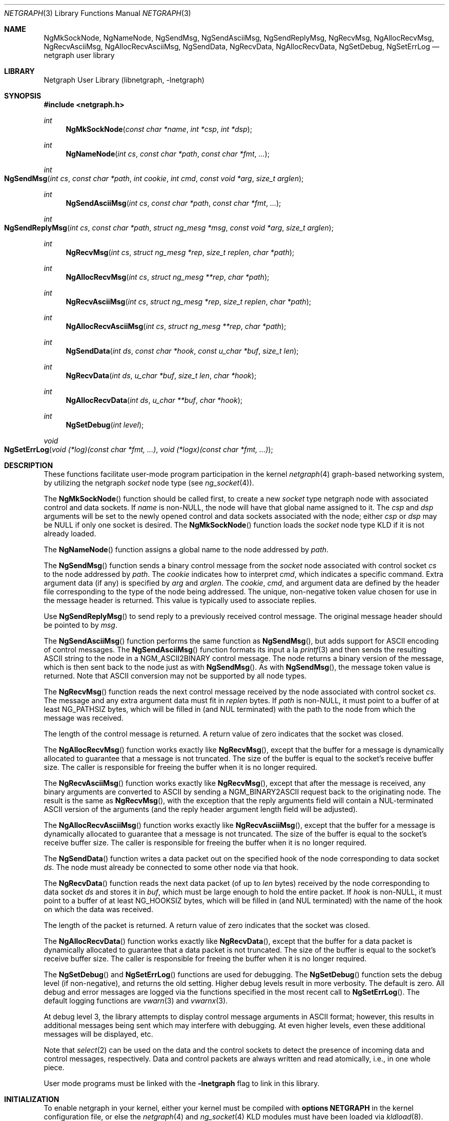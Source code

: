 .\" Copyright (c) 1996-1999 Whistle Communications, Inc.
.\" All rights reserved.
.\"
.\" Subject to the following obligations and disclaimer of warranty, use and
.\" redistribution of this software, in source or object code forms, with or
.\" without modifications are expressly permitted by Whistle Communications;
.\" provided, however, that:
.\" 1. Any and all reproductions of the source or object code must include the
.\"    copyright notice above and the following disclaimer of warranties; and
.\" 2. No rights are granted, in any manner or form, to use Whistle
.\"    Communications, Inc. trademarks, including the mark "WHISTLE
.\"    COMMUNICATIONS" on advertising, endorsements, or otherwise except as
.\"    such appears in the above copyright notice or in the software.
.\"
.\" THIS SOFTWARE IS BEING PROVIDED BY WHISTLE COMMUNICATIONS "AS IS", AND
.\" TO THE MAXIMUM EXTENT PERMITTED BY LAW, WHISTLE COMMUNICATIONS MAKES NO
.\" REPRESENTATIONS OR WARRANTIES, EXPRESS OR IMPLIED, REGARDING THIS SOFTWARE,
.\" INCLUDING WITHOUT LIMITATION, ANY AND ALL IMPLIED WARRANTIES OF
.\" MERCHANTABILITY, FITNESS FOR A PARTICULAR PURPOSE, OR NON-INFRINGEMENT.
.\" WHISTLE COMMUNICATIONS DOES NOT WARRANT, GUARANTEE, OR MAKE ANY
.\" REPRESENTATIONS REGARDING THE USE OF, OR THE RESULTS OF THE USE OF THIS
.\" SOFTWARE IN TERMS OF ITS CORRECTNESS, ACCURACY, RELIABILITY OR OTHERWISE.
.\" IN NO EVENT SHALL WHISTLE COMMUNICATIONS BE LIABLE FOR ANY DAMAGES
.\" RESULTING FROM OR ARISING OUT OF ANY USE OF THIS SOFTWARE, INCLUDING
.\" WITHOUT LIMITATION, ANY DIRECT, INDIRECT, INCIDENTAL, SPECIAL, EXEMPLARY,
.\" PUNITIVE, OR CONSEQUENTIAL DAMAGES, PROCUREMENT OF SUBSTITUTE GOODS OR
.\" SERVICES, LOSS OF USE, DATA OR PROFITS, HOWEVER CAUSED AND UNDER ANY
.\" THEORY OF LIABILITY, WHETHER IN CONTRACT, STRICT LIABILITY, OR TORT
.\" (INCLUDING NEGLIGENCE OR OTHERWISE) ARISING IN ANY WAY OUT OF THE USE OF
.\" THIS SOFTWARE, EVEN IF WHISTLE COMMUNICATIONS IS ADVISED OF THE POSSIBILITY
.\" OF SUCH DAMAGE.
.\"
.\" Author: Archie Cobbs <archie@whistle.com>
.\"
.\" $FreeBSD: src/lib/libnetgraph/netgraph.3,v 1.4.2.10 2002/12/29 16:35:36 schweikh Exp $
.\" $Whistle: netgraph.3,v 1.7 1999/01/25 07:14:06 archie Exp $
.\"
.Dd January 27, 2004
.Dt NETGRAPH 3
.Os
.Sh NAME
.Nm NgMkSockNode ,
.Nm NgNameNode ,
.Nm NgSendMsg ,
.Nm NgSendAsciiMsg ,
.Nm NgSendReplyMsg ,
.Nm NgRecvMsg ,
.Nm NgAllocRecvMsg ,
.Nm NgRecvAsciiMsg ,
.Nm NgAllocRecvAsciiMsg ,
.Nm NgSendData ,
.Nm NgRecvData ,
.Nm NgAllocRecvData ,
.Nm NgSetDebug ,
.Nm NgSetErrLog
.Nd netgraph user library
.Sh LIBRARY
.Lb libnetgraph
.Sh SYNOPSIS
.In netgraph.h
.Ft int
.Fn NgMkSockNode "const char *name" "int *csp" "int *dsp"
.Ft int
.Fn NgNameNode "int cs" "const char *path" "const char *fmt" ...
.Ft int
.Fo NgSendMsg
.Fa "int cs" "const char *path" "int cookie" "int cmd" "const void *arg"
.Fa "size_t arglen"
.Fc
.Ft int
.Fn NgSendAsciiMsg "int cs" "const char *path" "const char *fmt" ...
.Ft int
.Fo NgSendReplyMsg
.Fa "int cs" "const char *path" "struct ng_mesg *msg" "const void *arg"
.Fa "size_t arglen"
.Fc
.Ft int
.Fn NgRecvMsg "int cs" "struct ng_mesg *rep" "size_t replen" "char *path"
.Ft int
.Fn NgAllocRecvMsg "int cs" "struct ng_mesg **rep" "char *path"
.Ft int
.Fn NgRecvAsciiMsg "int cs" "struct ng_mesg *rep" "size_t replen" "char *path"
.Ft int
.Fn NgAllocRecvAsciiMsg "int cs" "struct ng_mesg **rep" "char *path"
.Ft int
.Fn NgSendData "int ds" "const char *hook" "const u_char *buf" "size_t len"
.Ft int
.Fn NgRecvData "int ds" "u_char *buf" "size_t len" "char *hook"
.Ft int
.Fn NgAllocRecvData "int ds" "u_char **buf" "char *hook"
.Ft int
.Fn NgSetDebug "int level"
.Ft void
.Fo NgSetErrLog
.Fa "void (*log)(const char *fmt, ...)"
.Fa "void (*logx)(const char *fmt, ...)"
.Fc
.Sh DESCRIPTION
These functions facilitate user-mode program participation in the kernel
.Xr netgraph 4
graph-based networking system, by utilizing the netgraph
.Vt socket
node type (see
.Xr ng_socket 4 ) .
.Pp
The
.Fn NgMkSockNode
function should be called first, to create a new
.Vt socket
type netgraph node with associated control and data sockets.
If
.Fa name
is
.No non- Ns Dv NULL ,
the node will have that global name assigned to it.
The
.Fa csp
and
.Fa dsp
arguments will be set to the newly opened control and data sockets
associated with the node; either
.Fa csp
or
.Fa dsp
may be
.Dv NULL
if only one socket is desired.
The
.Fn NgMkSockNode
function loads the
.Vt socket
node type KLD if it is not already loaded.
.Pp
The
.Fn NgNameNode
function assigns a global name to the node addressed by
.Fa path .
.Pp
The
.Fn NgSendMsg
function sends a binary control message from the
.Vt socket
node associated with control socket
.Fa cs
to the node addressed by
.Fa path .
The
.Fa cookie
indicates how to interpret
.Fa cmd ,
which indicates a specific command.
Extra argument data (if any) is specified by
.Fa arg
and
.Fa arglen .
The
.Fa cookie , cmd ,
and argument data are defined by the header file corresponding
to the type of the node being addressed.
The unique, non-negative token value chosen for use in the message
header is returned.
This value is typically used to associate replies.
.Pp
Use
.Fn NgSendReplyMsg
to send reply to a previously received control message.
The original message header should be pointed to by
.Fa msg .
.Pp
The
.Fn NgSendAsciiMsg
function performs the same function as
.Fn NgSendMsg ,
but adds support for
.Tn ASCII
encoding of control messages.
The
.Fn NgSendAsciiMsg
function formats its input a la
.Xr printf 3
and then sends the resulting
.Tn ASCII
string to the node in a
.Dv NGM_ASCII2BINARY
control message.
The node returns a binary version of the
message, which is then sent back to the node just as with
.Fn NgSendMsg .
As with
.Fn NgSendMsg ,
the message token value is returned.
Note that
.Tn ASCII
conversion may not be supported by all node types.
.Pp
The
.Fn NgRecvMsg
function reads the next control message received by the node associated with
control socket
.Fa cs .
The message and any extra argument data must fit in
.Fa replen
bytes.
If
.Fa path
is
.No non- Ns Dv NULL ,
it must point to a buffer of at least
.Dv NG_PATHSIZ
bytes, which will be filled in (and
.Dv NUL
terminated) with the path to
the node from which the message was received.
.Pp
The length of the control message is returned.
A return value of zero indicates that the socket was closed.
.Pp
The
.Fn NgAllocRecvMsg
function works exactly like
.Fn NgRecvMsg ,
except that the buffer for a message is dynamically allocated
to guarantee that a message is not truncated.
The size of the buffer is equal to the socket's receive buffer size.
The caller is responsible for freeing the buffer when it is no longer required.
.Pp
The
.Fn NgRecvAsciiMsg
function works exactly like
.Fn NgRecvMsg ,
except that after the message is received, any binary arguments
are converted to
.Tn ASCII
by sending a
.Dv NGM_BINARY2ASCII
request back to the originating node.
The result is the same as
.Fn NgRecvMsg ,
with the exception that the reply arguments field will contain a
.Dv NUL Ns -terminated
.Tn ASCII
version of the arguments (and the reply
header argument length field will be adjusted).
.Pp
The
.Fn NgAllocRecvAsciiMsg
function works exactly like
.Fn NgRecvAsciiMsg ,
except that the buffer for a message is dynamically allocated
to guarantee that a message is not truncated.
The size of the buffer is equal to the socket's receive buffer size.
The caller is responsible for freeing the buffer when it is no longer required.
.Pp
The
.Fn NgSendData
function writes a data packet out on the specified hook of the node
corresponding to data socket
.Fa ds .
The node must already be connected to some other node via that hook.
.Pp
The
.Fn NgRecvData
function reads the next data packet (of up to
.Fa len
bytes) received by the node corresponding to data socket
.Fa ds
and stores it in
.Fa buf ,
which must be large enough to hold the entire packet.
If
.Fa hook
is
.No non- Ns Dv NULL ,
it must point to a buffer of at least
.Dv NG_HOOKSIZ
bytes, which will be filled in (and
.Dv NUL
terminated) with the name of
the hook on which the data was received.
.Pp
The length of the packet is returned.
A return value of zero indicates that the socket was closed.
.Pp
The
.Fn NgAllocRecvData
function works exactly like
.Fn NgRecvData ,
except that the buffer for a data packet is dynamically allocated
to guarantee that a data packet is not truncated.
The size of the buffer is equal to the socket's receive buffer size.
The caller is responsible for freeing the buffer when it is no longer required.
.Pp
The
.Fn NgSetDebug
and
.Fn NgSetErrLog
functions are used for debugging.
The
.Fn NgSetDebug
function sets the debug level (if non-negative), and returns the old setting.
Higher debug levels result in more verbosity.
The default is zero.
All debug and error messages are logged via the functions
specified in the most recent call to
.Fn NgSetErrLog .
The default logging functions are
.Xr vwarn 3
and
.Xr vwarnx 3 .
.Pp
At debug level 3, the library attempts to display control message arguments
in
.Tn ASCII
format; however, this results in additional messages being
sent which may interfere with debugging.
At even higher levels,
even these additional messages will be displayed, etc.
.Pp
Note that
.Xr select 2
can be used on the data and the control sockets to detect the presence of
incoming data and control messages, respectively.
Data and control packets are always written and read atomically, i.e.,
in one whole piece.
.Pp
User mode programs must be linked with the
.Fl l Ns Li netgraph
flag to link in this library.
.Sh INITIALIZATION
To enable netgraph in your kernel, either your kernel must be
compiled with
.Cd "options NETGRAPH"
in the kernel configuration
file, or else the
.Xr netgraph 4
and
.Xr ng_socket 4
KLD modules must have been loaded via
.Xr kldload 8 .
.Sh RETURN VALUES
The
.Fn NgSetDebug
function returns the previous debug setting.
.Pp
The
.Fn NgSetErrLog
function has no return value.
.Pp
All other functions return \-1 if there was an error and set
.Va errno
accordingly.
.Pp
A return value of zero from
.Fn NgRecvMsg
or
.Fn NgRecvData
indicates that the netgraph socket has been closed.
.Pp
For
.Fn NgSendAsciiMsg
and
.Fn NgRecvAsciiMsg ,
the following additional errors are possible:
.Bl -tag -width Er
.It Bq Er ENOSYS
The node type does not know how to encode or decode the control message.
.It Bq Er ERANGE
The encoded or decoded arguments were too long for the supplied buffer.
.It Bq Er ENOENT
An unknown structure field was seen in an
.Tn ASCII
control message.
.It Bq Er EALREADY
The same structure field was specified twice in an
.Tn ASCII
control message.
.It Bq Er EINVAL
.Tn ASCII
control message parse error or illegal value.
.It Bq Er E2BIG
ASCII control message array or fixed width string buffer overflow.
.El
.Sh SEE ALSO
.Xr select 2 ,
.Xr socket 2 ,
.Xr warnx 3 ,
.Xr kld 4 ,
.Xr netgraph 4 ,
.Xr ng_socket 4
.Sh HISTORY
The
.Nm netgraph
system was designed and first implemented at Whistle Communications, Inc.\& in
a version of
.Fx 2.2
customized for the Whistle InterJet.
.Sh AUTHORS
.An Archie Cobbs Aq Mt archie@FreeBSD.org
